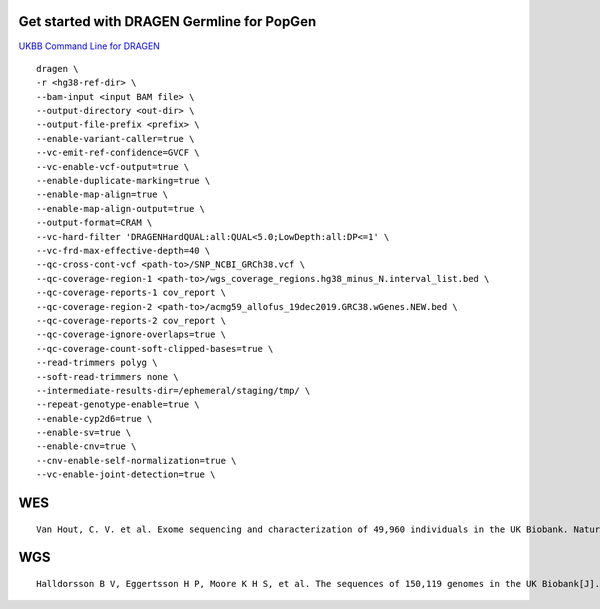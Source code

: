 Get started with DRAGEN Germline for PopGen
################################################################################################

`UKBB Command Line for DRAGEN <https://developer.illumina.com/dragen/dragen-popgen>`_
::
        dragen \
        -r <hg38-ref-dir> \
        --bam-input <input BAM file> \
        --output-directory <out-dir> \
        --output-file-prefix <prefix> \
        --enable-variant-caller=true \
        --vc-emit-ref-confidence=GVCF \
        --vc-enable-vcf-output=true \
        --enable-duplicate-marking=true \
        --enable-map-align=true \
        --enable-map-align-output=true \
        --output-format=CRAM \
        --vc-hard-filter 'DRAGENHardQUAL:all:QUAL<5.0;LowDepth:all:DP<=1' \
        --vc-frd-max-effective-depth=40 \
        --qc-cross-cont-vcf <path-to>/SNP_NCBI_GRCh38.vcf \
        --qc-coverage-region-1 <path-to>/wgs_coverage_regions.hg38_minus_N.interval_list.bed \
        --qc-coverage-reports-1 cov_report \
        --qc-coverage-region-2 <path-to>/acmg59_allofus_19dec2019.GRC38.wGenes.NEW.bed \
        --qc-coverage-reports-2 cov_report \
        --qc-coverage-ignore-overlaps=true \
        --qc-coverage-count-soft-clipped-bases=true \
        --read-trimmers polyg \
        --soft-read-trimmers none \
        --intermediate-results-dir=/ephemeral/staging/tmp/ \
        --repeat-genotype-enable=true \
        --enable-cyp2d6=true \
        --enable-sv=true \
        --enable-cnv=true \
        --cnv-enable-self-normalization=true \
        --vc-enable-joint-detection=true \

WES
#################
::

    Van Hout, C. V. et al. Exome sequencing and characterization of 49,960 individuals in the UK Biobank. Nature 586, 749–756 (2020).

WGS
#################
::

   Halldorsson B V, Eggertsson H P, Moore K H S, et al. The sequences of 150,119 genomes in the UK Biobank[J]. Nature, 2022, 607(7920): 732-740.

